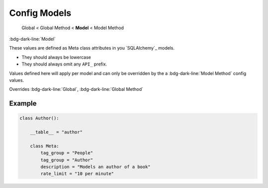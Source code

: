 Config Models
==============================

    Global < Global Method < **Model** < Model Method

:bdg-dark-line:`Model`

These values are defined as Meta class attributes in you `SQLAlchemy`_ models.

-  They should always be lowercase
-  They should always omit any ``API_`` prefix.

Values defined here will apply per model and can only be overridden by the a :bdg-dark-line:`Model Method` config
values.

Overrides :bdg-dark-line:`Global`, :bdg-dark-line:`Global Method`

Example
--------------

.. code:: python

    class Author():

        __table__ = "author"

        class Meta:
            tag_group = "People"
            tag_group = "Author"
            description = "Models an author of a book"
            rate_limit = "10 per minute"
